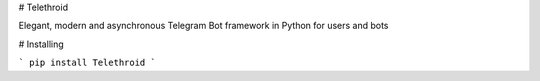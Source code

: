 # Telethroid

Elegant, modern and asynchronous Telegram Bot framework in Python for users and bots

# Installing


```
pip install Telethroid
```

